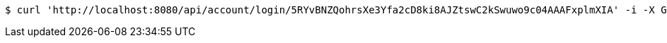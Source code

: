 [source,bash]
----
$ curl 'http://localhost:8080/api/account/login/5RYvBNZQohrsXe3Yfa2cD8ki8AJZtswC2kSwuwo9c04AAAFxplmXIA' -i -X GET
----